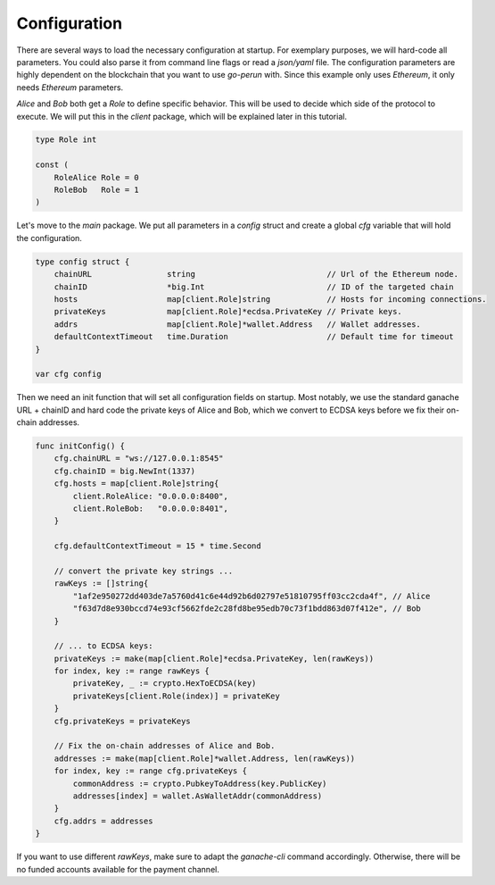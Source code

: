 Configuration
=============
There are several ways to load the necessary configuration at startup.
For exemplary purposes, we will hard-code all parameters. You could also parse it from command
line flags or read a *json/yaml* file. The configuration parameters are highly dependent on the blockchain that you want to use *go-perun* with. Since this example only uses *Ethereum*, it only needs *Ethereum* parameters.

*Alice* and *Bob* both get a `Role` to define specific behavior.
This will be used to decide which side of the protocol to execute. We will put this in the `client` package, which will be explained later in this tutorial.

.. code-block:: go

    type Role int

    const (
        RoleAlice Role = 0
        RoleBob   Role = 1
    )

Let's move to the `main` package. We put all parameters in a `config` struct and create a global `cfg` variable that will
hold the configuration.

.. code-block:: go

    type config struct {
        chainURL                string                            // Url of the Ethereum node.
        chainID                 *big.Int                          // ID of the targeted chain
        hosts                   map[client.Role]string            // Hosts for incoming connections.
        privateKeys             map[client.Role]*ecdsa.PrivateKey // Private keys.
        addrs                   map[client.Role]*wallet.Address   // Wallet addresses.
        defaultContextTimeout   time.Duration                     // Default time for timeout
    }

    var cfg config

Then we need an init function that will set all configuration fields on startup.
Most notably, we use the standard ganache URL + chainID and hard code the private keys of Alice and Bob, which we convert to ECDSA keys before we fix their on-chain addresses.

.. code-block:: go

    func initConfig() {
        cfg.chainURL = "ws://127.0.0.1:8545"
        cfg.chainID = big.NewInt(1337)
        cfg.hosts = map[client.Role]string{
            client.RoleAlice: "0.0.0.0:8400",
            client.RoleBob:   "0.0.0.0:8401",
        }

        cfg.defaultContextTimeout = 15 * time.Second

        // convert the private key strings ...
        rawKeys := []string{
            "1af2e950272dd403de7a5760d41c6e44d92b6d02797e51810795ff03cc2cda4f", // Alice
            "f63d7d8e930bccd74e93cf5662fde2c28fd8be95edb70c73f1bdd863d07f412e", // Bob
        }

        // ... to ECDSA keys:
        privateKeys := make(map[client.Role]*ecdsa.PrivateKey, len(rawKeys))
        for index, key := range rawKeys {
            privateKey, _ := crypto.HexToECDSA(key)
            privateKeys[client.Role(index)] = privateKey
        }
        cfg.privateKeys = privateKeys

        // Fix the on-chain addresses of Alice and Bob.
        addresses := make(map[client.Role]*wallet.Address, len(rawKeys))
        for index, key := range cfg.privateKeys {
            commonAddress := crypto.PubkeyToAddress(key.PublicKey)
            addresses[index] = wallet.AsWalletAddr(commonAddress)
        }
        cfg.addrs = addresses
    }

If you want to use different `rawKeys`, make sure to adapt the `ganache-cli` command accordingly.
Otherwise, there will be no funded accounts available for the payment channel.

